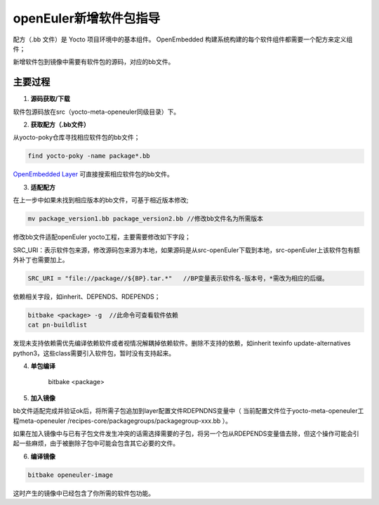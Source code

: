 openEuler新增软件包指导
###############################

配方（.bb 文件）是 Yocto 项目环境中的基本组件。 OpenEmbedded 构建系统构建的每个软件组件都需要一个配方来定义组件；

新增软件包到镜像中需要有软件包的源码，对应的bb文件。

主要过程
********************

1. **源码获取/下载**

软件包源码放在src（yocto-meta-openeuler同级目录）下。

2. **获取配方（.bb文件）**
    
从yocto-poky仓库寻找相应软件包的bb文件；

.. code-block:: console

    find yocto-poky -name package*.bb

`OpenEmbedded Layer <http://layers.openembedded.org/layerindex/branch/master/recipes/>`_ 可直接搜索相应软件包的bb文件。

    
3. **适配配方**

在上一步中如果未找到相应版本的bb文件，可基于相近版本修改;

.. code-block:: console

    mv package_version1.bb package_version2.bb //修改bb文件名为所需版本

修改bb文件适配openEuler yocto工程，主要需要修改如下字段；

SRC_URI：表示软件包来源，修改源码包来源为本地，如果源码是从src-openEuler下载到本地，src-openEuler上该软件包有额外补丁也需要加上。

.. code-block:: console

    SRC_URI = "file://package//${BP}.tar.*"   //BP变量表示软件名-版本号，*需改为相应的后缀。

依赖相关字段，如inherit、DEPENDS、RDEPENDS；

.. code-block:: console

    bitbake <package> -g  //此命令可查看软件依赖
    cat pn-buildlist

发现未支持依赖需优先编译依赖软件或者视情况解耦掉依赖软件。删除不支持的依赖，如inherit texinfo update-alternatives python3，这些class需要引入软件包，暂时没有支持起来。

4. **单包编译**

    bitbake <package>

5. **加入镜像**

bb文件适配完成并验证ok后，将所需子包追加到layer配置文件RDEPNDNS变量中（ 当前配置文件位于yocto-meta-openeuler工程meta-openeuler /recipes-core/packagegroups/packagegroup-xxx.bb ）。

如果在加入镜像中与已有子包文件发生冲突的话需选择需要的子包，将另一个包从RDEPENDS变量值去除，但这个操作可能会引起一些麻烦，由于被删除子包中可能会包含其它必要的文件。

6. **编译镜像**

.. code-block:: console

    bitbake openeuler-image

这时产生的镜像中已经包含了你所需的软件包功能。